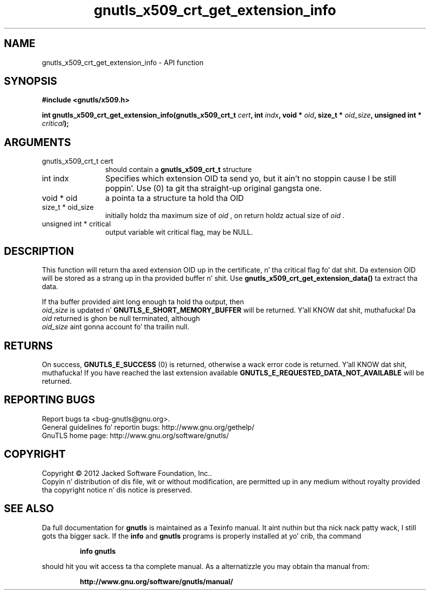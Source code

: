 .\" DO NOT MODIFY THIS FILE!  Dat shiznit was generated by gdoc.
.TH "gnutls_x509_crt_get_extension_info" 3 "3.1.15" "gnutls" "gnutls"
.SH NAME
gnutls_x509_crt_get_extension_info \- API function
.SH SYNOPSIS
.B #include <gnutls/x509.h>
.sp
.BI "int gnutls_x509_crt_get_extension_info(gnutls_x509_crt_t " cert ", int " indx ", void * " oid ", size_t * " oid_size ", unsigned int * " critical ");"
.SH ARGUMENTS
.IP "gnutls_x509_crt_t cert" 12
should contain a \fBgnutls_x509_crt_t\fP structure
.IP "int indx" 12
Specifies which extension OID ta send yo, but it ain't no stoppin cause I be still poppin'. Use (0) ta git tha straight-up original gangsta one.
.IP "void * oid" 12
a pointa ta a structure ta hold tha OID
.IP "size_t * oid_size" 12
initially holdz tha maximum size of  \fIoid\fP , on return
holdz actual size of  \fIoid\fP .
.IP "unsigned int * critical" 12
output variable wit critical flag, may be NULL.
.SH "DESCRIPTION"
This function will return tha axed extension OID up in the
certificate, n' tha critical flag fo' dat shit.  Da extension OID will
be stored as a strang up in tha provided buffer n' shit.  Use
\fBgnutls_x509_crt_get_extension_data()\fP ta extract tha data.

If tha buffer provided aint long enough ta hold tha output, then
 \fIoid_size\fP is updated n' \fBGNUTLS_E_SHORT_MEMORY_BUFFER\fP will be
returned. Y'all KNOW dat shit, muthafucka! Da  \fIoid\fP returned is ghon be null terminated, although 
 \fIoid_size\fP aint gonna account fo' tha trailin null.
.SH "RETURNS"
On success, \fBGNUTLS_E_SUCCESS\fP (0) is returned,
otherwise a wack error code is returned. Y'all KNOW dat shit, muthafucka!  If you have reached the
last extension available \fBGNUTLS_E_REQUESTED_DATA_NOT_AVAILABLE\fP
will be returned.
.SH "REPORTING BUGS"
Report bugs ta <bug-gnutls@gnu.org>.
.br
General guidelines fo' reportin bugs: http://www.gnu.org/gethelp/
.br
GnuTLS home page: http://www.gnu.org/software/gnutls/

.SH COPYRIGHT
Copyright \(co 2012 Jacked Software Foundation, Inc..
.br
Copyin n' distribution of dis file, wit or without modification,
are permitted up in any medium without royalty provided tha copyright
notice n' dis notice is preserved.
.SH "SEE ALSO"
Da full documentation for
.B gnutls
is maintained as a Texinfo manual. It aint nuthin but tha nick nack patty wack, I still gots tha bigger sack.  If the
.B info
and
.B gnutls
programs is properly installed at yo' crib, tha command
.IP
.B info gnutls
.PP
should hit you wit access ta tha complete manual.
As a alternatizzle you may obtain tha manual from:
.IP
.B http://www.gnu.org/software/gnutls/manual/
.PP
